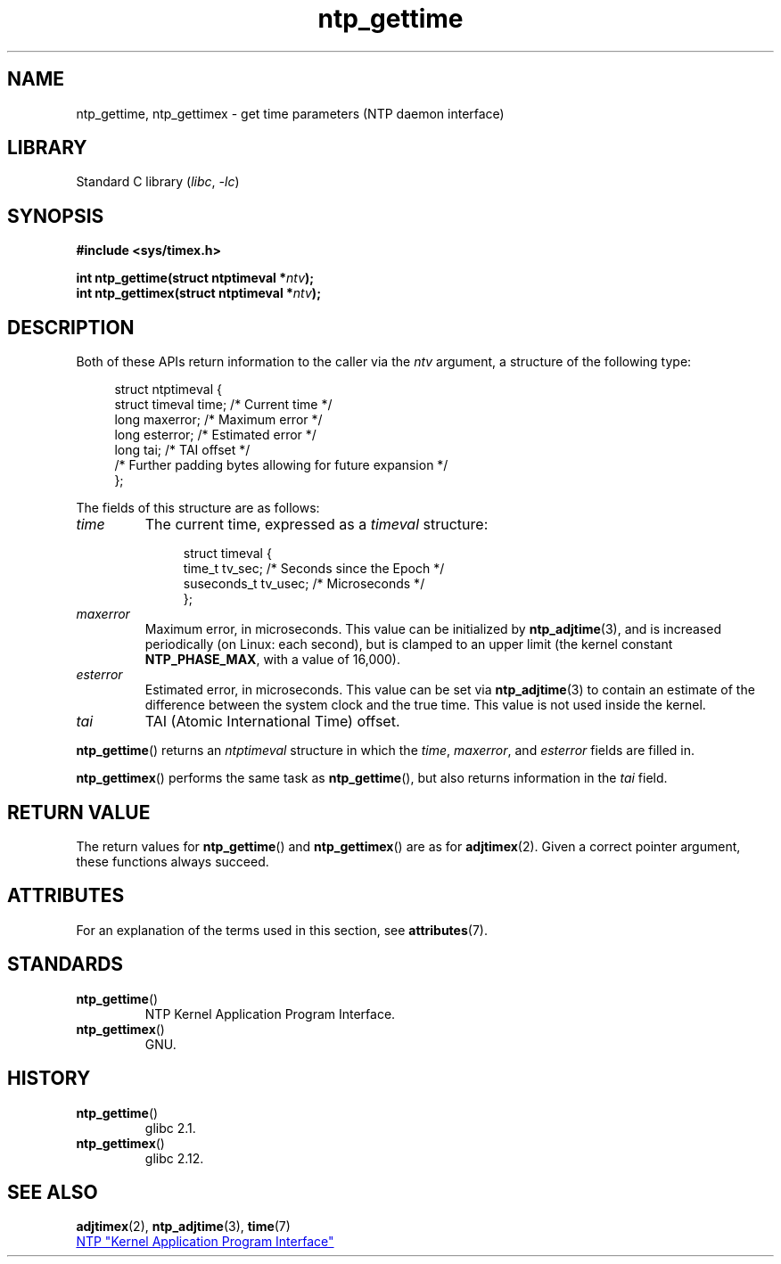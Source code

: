 '\" t
.\" Copyright, The authors of the Linux man-pages project
.\"
.\" SPDX-License-Identifier: Linux-man-pages-copyleft
.\"
.TH ntp_gettime 3 (date) "Linux man-pages (unreleased)"
.SH NAME
ntp_gettime, ntp_gettimex  \- get time parameters (NTP daemon interface)
.SH LIBRARY
Standard C library
.RI ( libc ,\~ \-lc )
.SH SYNOPSIS
.nf
.B #include <sys/timex.h>
.P
.BI "int ntp_gettime(struct ntptimeval *" ntv );
.BI "int ntp_gettimex(struct ntptimeval *" ntv );
.fi
.SH DESCRIPTION
Both of these APIs return information to the caller via the
.I ntv
argument, a structure of the following type:
.P
.in +4n
.EX
struct ntptimeval {
    struct timeval time;    /* Current time */
    long maxerror;          /* Maximum error */
    long esterror;          /* Estimated error */
    long tai;               /* TAI offset */
\&
    /* Further padding bytes allowing for future expansion */
};
.EE
.in
.P
The fields of this structure are as follows:
.TP
.I time
The current time, expressed as a
.I timeval
structure:
.IP
.in +4n
.EX
struct timeval {
    time_t      tv_sec;   /* Seconds since the Epoch */
    suseconds_t tv_usec;  /* Microseconds */
};
.EE
.in
.TP
.I maxerror
Maximum error, in microseconds.
This value can be initialized by
.BR ntp_adjtime (3),
and is increased periodically (on Linux: each second),
but is clamped to an upper limit (the kernel constant
.BR NTP_PHASE_MAX ,
with a value of 16,000).
.TP
.I esterror
Estimated error, in microseconds.
This value can be set via
.BR ntp_adjtime (3)
to contain an estimate of the difference between the system clock
and the true time.
This value is not used inside the kernel.
.TP
.I tai
TAI (Atomic International Time) offset.
.P
.BR ntp_gettime ()
returns an
.I ntptimeval
structure in which the
.IR time ,
.IR maxerror ,
and
.I esterror
fields are filled in.
.P
.BR ntp_gettimex ()
performs the same task as
.BR ntp_gettime (),
but also returns information in the
.I tai
field.
.SH RETURN VALUE
The return values for
.BR ntp_gettime ()
and
.BR ntp_gettimex ()
are as for
.BR adjtimex (2).
Given a correct pointer argument, these functions always succeed.
.\" FIXME . the info page incorrectly describes the return values.
.SH ATTRIBUTES
For an explanation of the terms used in this section, see
.BR attributes (7).
.TS
allbox;
lbx lb lb
l l l.
Interface	Attribute	Value
T{
.na
.nh
.BR ntp_gettime (),
.BR ntp_gettimex ()
T}	Thread safety	MT-Safe
.TE
.SH STANDARDS
.TP
.BR ntp_gettime ()
NTP Kernel Application Program Interface.
.TP
.BR ntp_gettimex ()
GNU.
.SH HISTORY
.TP
.BR ntp_gettime ()
glibc 2.1.
.TP
.BR ntp_gettimex ()
glibc 2.12.
.SH SEE ALSO
.BR adjtimex (2),
.BR ntp_adjtime (3),
.BR time (7)
.P
.ad l
.UR http://www.slac.stanford.edu/comp/unix/\:package/\:rtems/\:src/\:ssrlApps/\:ntpNanoclock/\:api.htm
NTP "Kernel Application Program Interface"
.UE
